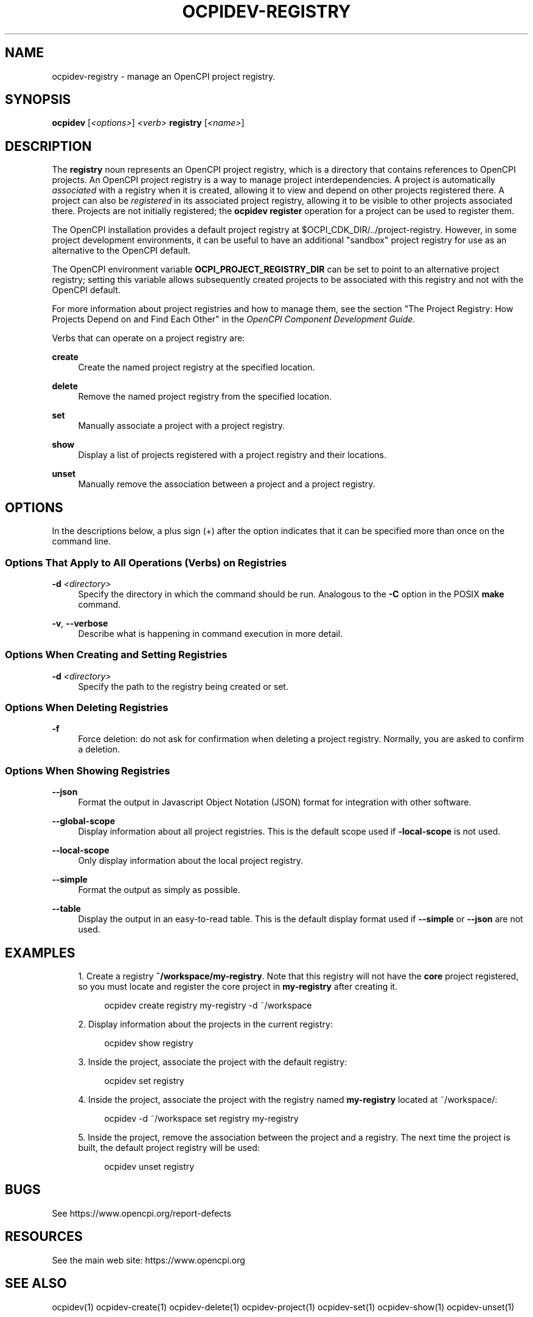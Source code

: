 .\"     Title: ocpidev-registry
.\"    Author: [FIXME: author] [see http://www.docbook.org/tdg5/en/html/author]
.\" Generator: DocBook XSL Stylesheets vsnapshot <http://docbook.sf.net/>
.\"      Date: 07/14/2020
.\"    Manual: \ \&
.\"    Source: \ \&
.\"  Language: English
.\"
.TH "OCPIDEV\-REGISTRY" "1" "07/14/2020" "\ \&" "\ \&"
.\" -----------------------------------------------------------------
.\" * Define some portability stuff
.\" -----------------------------------------------------------------
.\" ~~~~~~~~~~~~~~~~~~~~~~~~~~~~~~~~~~~~~~~~~~~~~~~~~~~~~~~~~~~~~~~~~
.\" http://bugs.debian.org/507673
.\" http://lists.gnu.org/archive/html/groff/2009-02/msg00013.html
.\" ~~~~~~~~~~~~~~~~~~~~~~~~~~~~~~~~~~~~~~~~~~~~~~~~~~~~~~~~~~~~~~~~~
.ie \n(.g .ds Aq \(aq
.el       .ds Aq '
.\" -----------------------------------------------------------------
.\" * set default formatting
.\" -----------------------------------------------------------------
.\" disable hyphenation
.nh
.\" disable justification (adjust text to left margin only)
.ad l
.\" -----------------------------------------------------------------
.\" * MAIN CONTENT STARTS HERE *
.\" -----------------------------------------------------------------
.SH "NAME"
ocpidev-registry \- manage an OpenCPI project registry\&.
.SH "SYNOPSIS"
.sp
\fBocpidev\fR [\fI<options>\fR] \fI<verb>\fR \fBregistry\fR [\fI<name>\fR]
.SH "DESCRIPTION"
.sp
The \fBregistry\fR noun represents an OpenCPI project registry, which is a directory that contains references to OpenCPI projects\&. An OpenCPI project registry is a way to manage project interdependencies\&. A project is automatically \fIassociated\fR with a registry when it is created, allowing it to view and depend on other projects registered there\&. A project can also be \fIregistered\fR in its associated project registry, allowing it to be visible to other projects associated there\&. Projects are not initially registered; the \fBocpidev register\fR operation for a project can be used to register them\&.
.sp
The OpenCPI installation provides a default project registry at $OCPI_CDK_DIR/\&.\&./project\-registry\&. However, in some project development environments, it can be useful to have an additional "sandbox" project registry for use as an alternative to the OpenCPI default\&.
.sp
The OpenCPI environment variable \fBOCPI_PROJECT_REGISTRY_DIR\fR can be set to point to an alternative project registry; setting this variable allows subsequently created projects to be associated with this registry and not with the OpenCPI default\&.
.sp
For more information about project registries and how to manage them, see the section "The Project Registry: How Projects Depend on and Find Each Other" in the \fIOpenCPI Component Development Guide\fR\&.
.sp
Verbs that can operate on a project registry are:
.PP
\fBcreate\fR
.RS 4
Create the named project registry at the specified location\&.
.RE
.PP
\fBdelete\fR
.RS 4
Remove the named project registry from the specified location\&.
.RE
.PP
\fBset\fR
.RS 4
Manually associate a project with a project registry\&.
.RE
.PP
\fBshow\fR
.RS 4
Display a list of projects registered with a project registry and their locations\&.
.RE
.PP
\fBunset\fR
.RS 4
Manually remove the association between a project and a project registry\&.
.RE
.SH "OPTIONS"
.sp
In the descriptions below, a plus sign (+) after the option indicates that it can be specified more than once on the command line\&.
.SS "Options That Apply to All Operations (Verbs) on Registries"
.PP
\fB\-d\fR \fI<directory>\fR
.RS 4
Specify the directory in which the command should be run\&. Analogous to the
\fB\-C\fR
option in the POSIX
\fBmake\fR
command\&.
.RE
.PP
\fB\-v\fR, \fB\-\-verbose\fR
.RS 4
Describe what is happening in command execution in more detail\&.
.RE
.SS "Options When Creating and Setting Registries"
.PP
\fB\-d\fR \fI<directory>\fR
.RS 4
Specify the path to the registry being created or set\&.
.RE
.SS "Options When Deleting Registries"
.PP
\fB\-f\fR
.RS 4
Force deletion: do not ask for confirmation when deleting a project registry\&. Normally, you are asked to confirm a deletion\&.
.RE
.SS "Options When Showing Registries"
.PP
\fB\-\-json\fR
.RS 4
Format the output in Javascript Object Notation (JSON) format for integration with other software\&.
.RE
.PP
\fB\-\-global\-scope\fR
.RS 4
Display information about all project registries\&. This is the default scope used if
\fB\-local\-scope\fR
is not used\&.
.RE
.PP
\fB\-\-local\-scope\fR
.RS 4
Only display information about the local project registry\&.
.RE
.PP
\fB\-\-simple\fR
.RS 4
Format the output as simply as possible\&.
.RE
.PP
\fB\-\-table\fR
.RS 4
Display the output in an easy\-to\-read table\&. This is the default display format used if
\fB\-\-simple\fR
or
\fB\-\-json\fR
are not used\&.
.RE
.SH "EXAMPLES"
.sp
.RS 4
.ie n \{\
\h'-04' 1.\h'+01'\c
.\}
.el \{\
.sp -1
.IP "  1." 4.2
.\}
Create a registry
\fB~/workspace/my\-registry\fR\&. Note that this registry will not have the
\fBcore\fR
project registered, so you must locate and register the core project in
\fBmy\-registry\fR
after creating it\&.
.sp
.if n \{\
.RS 4
.\}
.nf
ocpidev create registry my\-registry \-d ~/workspace
.fi
.if n \{\
.RE
.\}
.RE
.sp
.RS 4
.ie n \{\
\h'-04' 2.\h'+01'\c
.\}
.el \{\
.sp -1
.IP "  2." 4.2
.\}
Display information about the projects in the current registry:
.sp
.if n \{\
.RS 4
.\}
.nf
ocpidev show registry
.fi
.if n \{\
.RE
.\}
.RE
.sp
.RS 4
.ie n \{\
\h'-04' 3.\h'+01'\c
.\}
.el \{\
.sp -1
.IP "  3." 4.2
.\}
Inside the project, associate the project with the default registry:
.sp
.if n \{\
.RS 4
.\}
.nf
ocpidev set registry
.fi
.if n \{\
.RE
.\}
.RE
.sp
.RS 4
.ie n \{\
\h'-04' 4.\h'+01'\c
.\}
.el \{\
.sp -1
.IP "  4." 4.2
.\}
Inside the project, associate the project with the registry named
\fBmy\-registry\fR
located at ~/workspace/:
.sp
.if n \{\
.RS 4
.\}
.nf
ocpidev \-d ~/workspace set registry my\-registry
.fi
.if n \{\
.RE
.\}
.RE
.sp
.RS 4
.ie n \{\
\h'-04' 5.\h'+01'\c
.\}
.el \{\
.sp -1
.IP "  5." 4.2
.\}
Inside the project, remove the association between the project and a registry\&. The next time the project is built, the default project registry will be used:
.sp
.if n \{\
.RS 4
.\}
.nf
ocpidev unset registry
.fi
.if n \{\
.RE
.\}
.RE
.SH "BUGS"
.sp
See https://www\&.opencpi\&.org/report\-defects
.SH "RESOURCES"
.sp
See the main web site: https://www\&.opencpi\&.org
.SH "SEE ALSO"
.sp
ocpidev(1) ocpidev\-create(1) ocpidev\-delete(1) ocpidev\-project(1) ocpidev\-set(1) ocpidev\-show(1) ocpidev\-unset(1)
.SH "COPYING"
.sp
Copyright (C) 2020 OpenCPI www\&.opencpi\&.org\&. OpenCPI is free software: you can redistribute it and/or modify it under the terms of the GNU Lesser General Public License as published by the Free Software Foundation, either version 3 of the License, or (at your option) any later version\&.

